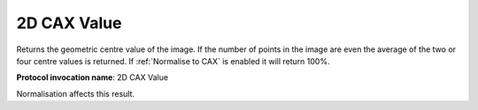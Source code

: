 .. index:: Parameters; 2D CAX Value

2D CAX Value
============

Returns the geometric centre value of the image. If the number of points in the image are even the average of the two or four centre values is returned. If :ref:`Normalise to CAX` is enabled it will return 100%.

**Protocol invocation name**: 2D CAX Value

|Note| Normalisation affects this result.

.. |Note| image:: _static/Note.png
